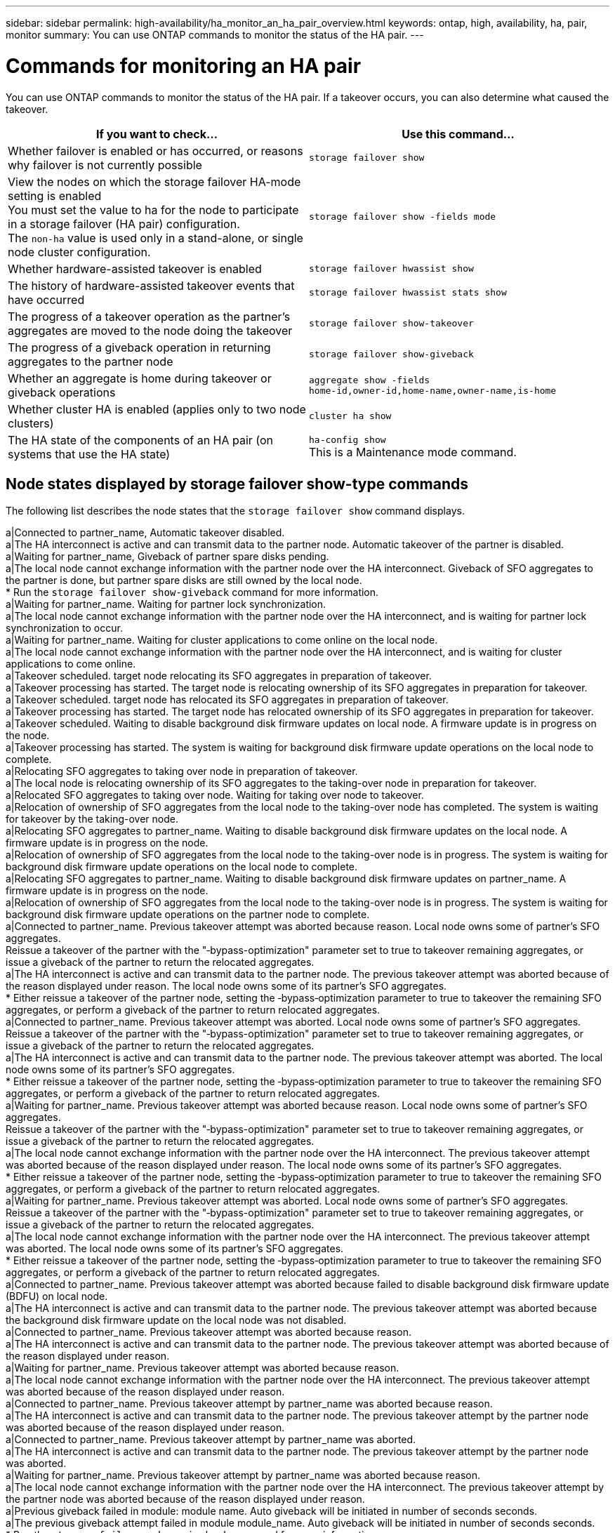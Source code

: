 ---
sidebar: sidebar
permalink: high-availability/ha_monitor_an_ha_pair_overview.html
keywords: ontap, high, availability, ha, pair, monitor
summary: You can use ONTAP commands to monitor the status of the HA pair.
---

= Commands for monitoring an HA pair
:hardbreaks:
:nofooter:
:icons: font
:linkattrs:
:imagesdir: ./media/

[.lead]
You can use ONTAP commands to monitor the status of the HA pair. If a takeover occurs, you  can also determine what caused the takeover.

[cols=2*,options="header"]
|===
|If you want to check... |Use this command...

a|Whether failover is enabled or has occurred, or reasons why failover is not currently possible
a|`storage failover show`
a|View the nodes on which the storage failover HA-mode setting is enabled
You must set the value to ha for the node to participate in a storage failover (HA pair) configuration.
The `non-ha` value is used only in a stand-alone, or single node cluster configuration.
a|`storage failover show -fields mode`
a|Whether hardware-assisted takeover is enabled
a|`storage failover hwassist show`
a|The history of hardware-assisted takeover events that have occurred
a|`storage failover hwassist stats show`
a|The progress of a takeover operation as the partner's aggregates are moved to the node doing the takeover
a|`storage failover show‑takeover`
a|The progress of a giveback operation in returning aggregates to the partner node
a|`storage failover show‑giveback`
a|Whether an aggregate is home during takeover or giveback operations
a|`aggregate show ‑fields home‑id,owner‑id,home‑name,owner‑name,is‑home`
a|Whether cluster HA is enabled (applies only to two node clusters)
a|`cluster ha show`
a|The HA state of the components of an HA pair (on systems that use the HA state)
a|`ha‑config show`
This is a Maintenance mode command.
|===

== Node states displayed by storage failover show-type commands

The following list describes the node states that the `storage failover show` command displays.

a|Connected to partner_name, Automatic takeover disabled.
a|The HA interconnect is active and can transmit data to the partner node. Automatic takeover of the partner is disabled.
a|Waiting for partner_name, Giveback of partner spare disks pending.
a|The local node cannot exchange information with the partner node over the HA interconnect. Giveback of SFO aggregates to the partner is done, but partner spare disks are still owned by the local node.
* Run the `storage failover show-giveback` command for more information.
a|Waiting for partner_name. Waiting for partner lock synchronization.
a|The local node cannot exchange information with the partner node over the HA interconnect, and is waiting for partner lock synchronization to occur.
a|Waiting for partner_name. Waiting for cluster applications to come online on the local node.
a|The local node cannot exchange information with the partner node over the HA interconnect, and is waiting for cluster applications to come online.
a|Takeover scheduled. target node relocating its SFO aggregates in preparation of takeover.
a|Takeover processing has started. The target node is relocating ownership of its SFO aggregates in preparation for takeover.
a|Takeover scheduled. target node has relocated its SFO aggregates in preparation of takeover.
a|Takeover processing has started. The target node has relocated ownership of its SFO aggregates in preparation for takeover.
a|Takeover scheduled. Waiting to disable background disk firmware updates on local node. A firmware update is in progress on the node.
a|Takeover processing has started. The system is waiting for background disk firmware update operations on the local node to complete.
a|Relocating SFO aggregates to taking over node in preparation of takeover.
a|The local node is relocating ownership of its SFO aggregates to the taking-over node in preparation for takeover.
a|Relocated SFO aggregates to taking over node. Waiting for taking over node to takeover.
a|Relocation of ownership of SFO aggregates from the local node to the taking-over node has completed. The system is waiting for takeover by the taking-over node.
a|Relocating SFO aggregates to partner_name. Waiting to disable background disk firmware updates on the local node. A firmware update is in progress on the node.
a|Relocation of ownership of SFO aggregates from the local node to the taking-over node is in progress. The system is waiting for background disk firmware update operations on the local node to complete.
a|Relocating SFO aggregates to partner_name. Waiting to disable background disk firmware updates on partner_name. A firmware update is in progress on the node.
a|Relocation of ownership of SFO aggregates from the local node to the taking-over node is in progress. The system is waiting for background disk firmware update operations on the partner node to complete.
a|Connected to partner_name. Previous takeover attempt was aborted because reason. Local node owns some of partner's SFO aggregates.
Reissue a takeover of the partner with the "‑bypass-optimization" parameter set to true to takeover remaining aggregates, or issue a giveback of the partner to return the relocated aggregates.
a|The HA interconnect is active and can transmit data to the partner node. The previous takeover attempt was aborted because of the reason displayed under reason. The local node owns some of its partner's SFO aggregates.
* Either reissue a takeover of the partner node, setting the ‑bypass‑optimization parameter to true to takeover the remaining SFO aggregates, or perform a giveback of the partner to return relocated aggregates.
a|Connected to partner_name. Previous takeover attempt was aborted. Local node owns some of partner's SFO aggregates.
Reissue a takeover of the partner with the "‑bypass-optimization" parameter set to true to takeover remaining aggregates, or issue a giveback of the partner to return the relocated aggregates.
a|The HA interconnect is active and can transmit data to the partner node. The previous takeover attempt was aborted. The local node owns some of its partner's SFO aggregates.
* Either reissue a takeover of the partner node, setting the ‑bypass‑optimization parameter to true to takeover the remaining SFO aggregates, or perform a giveback of the partner to return relocated aggregates.
a|Waiting for partner_name. Previous takeover attempt was aborted because reason. Local node owns some of partner's SFO aggregates.
Reissue a takeover of the partner with the "‑bypass-optimization" parameter set to true to takeover remaining aggregates, or issue a giveback of the partner to return the relocated aggregates.
a|The local node cannot exchange information with the partner node over the HA interconnect. The previous takeover attempt was aborted because of the reason displayed under reason. The local node owns some of its partner's SFO aggregates.
* Either reissue a takeover of the partner node, setting the ‑bypass‑optimization parameter to true to takeover the remaining SFO aggregates, or perform a giveback of the partner to return relocated aggregates.
a|Waiting for partner_name. Previous takeover attempt was aborted. Local node owns some of partner's SFO aggregates.
Reissue a takeover of the partner with the "‑bypass-optimization" parameter set to true to takeover remaining aggregates, or issue a giveback of the partner to return the relocated aggregates.
a|The local node cannot exchange information with the partner node over the HA interconnect. The previous takeover attempt was aborted. The local node owns some of its partner's SFO aggregates.
* Either reissue a takeover of the partner node, setting the ‑bypass‑optimization parameter to true to takeover the remaining SFO aggregates, or perform a giveback of the partner to return relocated aggregates.
a|Connected to partner_name. Previous takeover attempt was aborted because failed to disable background disk firmware update (BDFU) on local node.
a|The HA interconnect is active and can transmit data to the partner node. The previous takeover attempt was aborted because the background disk firmware update on the local node was not disabled.
a|Connected to partner_name. Previous takeover attempt was aborted because reason.
a|The HA interconnect is active and can transmit data to the partner node. The previous takeover attempt was aborted because of the reason displayed under reason.
a|Waiting for partner_name. Previous takeover attempt was aborted because reason.
a|The local node cannot exchange information with the partner node over the HA interconnect. The previous takeover attempt was aborted because of the reason displayed under reason.
a|Connected to partner_name. Previous takeover attempt by partner_name was aborted because reason.
a|The HA interconnect is active and can transmit data to the partner node. The previous takeover attempt by the partner node was aborted because of the reason displayed under reason.
a|Connected to partner_name. Previous takeover attempt by partner_name was aborted.
a|The HA interconnect is active and can transmit data to the partner node. The previous takeover attempt by the partner node was aborted.
a|Waiting for partner_name. Previous takeover attempt by partner_name was aborted because reason.
a|The local node cannot exchange information with the partner node over the HA interconnect. The previous takeover attempt by the partner node was aborted because of the reason displayed under reason.
a|Previous giveback failed in module: module name. Auto giveback will be initiated in number of seconds seconds.
a|The previous giveback attempt failed in module module_name. Auto giveback will be initiated in  number of seconds seconds.
* Run the `storage failover show-giveback` command for more information.
a|Node owns partner's aggregates as part of the non-disruptive controller upgrade procedure.
a|The node owns its partner's aggregates due to the non- disruptive controller upgrade procedure currently in progress.
a|Connected to partner_name. Node owns aggregates belonging to another node in the cluster.
a|The HA interconnect is active and can transmit data to the partner node. The node owns aggregates belonging to another node in the cluster.
a|Connected to partner_name. Waiting for partner lock synchronization.
a|The HA interconnect is active and can transmit data to the partner node. The system is waiting for partner lock synchronization to complete.
a|Connected to partner_name. Waiting for cluster applications to come online on the local node.
a|The HA interconnect is active and can transmit data to the partner node. The system is waiting for cluster applications to come online on the local node.
a|Non-HA mode, reboot to use full NVRAM.
a|Storage failover is not possible. The HA mode option is configured as non_ha.
* You must reboot the node to use all of its NVRAM.
a|Non-HA mode. Reboot node to activate HA.
a|Storage failover is not possible.
* The node must be rebooted to enable HA capability.
a|Non-HA mode.
|Storage failover is not possible. The HA mode option is configured as non_ha.
* You must run the storage failover modify ‑mode ha ‑node nodename command on both nodes in the HA pair and then reboot the nodes to enable HA capability.
|===
//
// This file was created with NDAC Version 2.0 (August 17, 2020)
//
// 2021-04-14 10:46:21.420422
//
